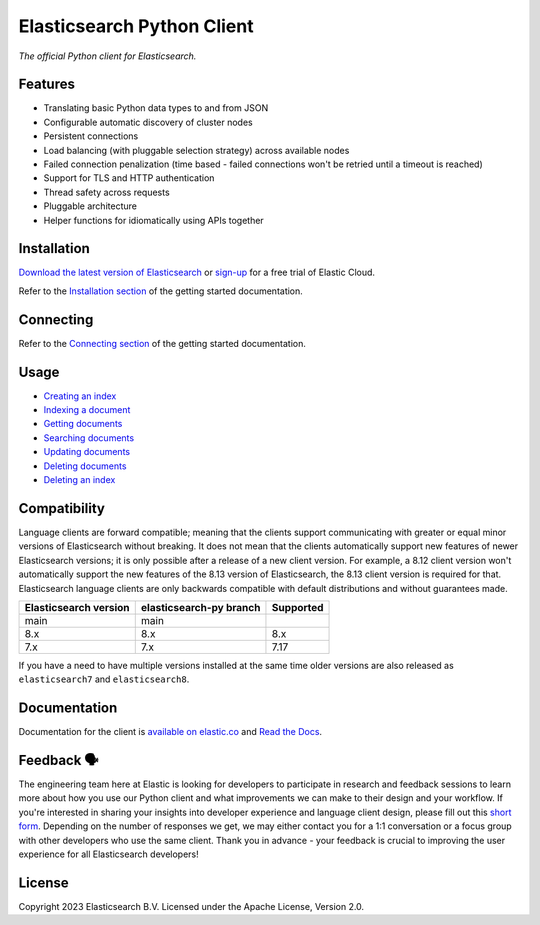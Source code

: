 .. raw:: html

   <img align="right" width="auto" height="auto" src="https://www.elastic.co/static-res/images/elastic-logo-200.png">

Elasticsearch Python Client
===========================

.. image:: https://img.shields.io/pypi/v/elasticsearch
   :target: https://pypi.org/project/elasticsearch

.. image:: https://img.shields.io/conda/vn/conda-forge/elasticsearch?color=blue
   :target: https://anaconda.org/conda-forge/elasticsearch

.. image:: https://static.pepy.tech/badge/elasticsearch
   :target: https://pepy.tech/project/elasticsearch?versions=*

.. image:: https://badge.buildkite.com/68e22afcb2ea8f6dcc20834e3a5b5ab4431beee33d3bd751f3.svg
   :target: https://buildkite.com/elastic/elasticsearch-py-integration-tests

.. image:: https://clients-ci.elastic.co/job/elastic+elasticsearch-py+main/badge/icon
   :target: https://clients-ci.elastic.co/job/elastic+elasticsearch-py+main

.. image:: https://readthedocs.org/projects/elasticsearch-py/badge/?version=latest&style=flat
   :target: https://elasticsearch-py.readthedocs.io

*The official Python client for Elasticsearch.*


Features
--------

* Translating basic Python data types to and from JSON
* Configurable automatic discovery of cluster nodes
* Persistent connections
* Load balancing (with pluggable selection strategy) across available nodes
* Failed connection penalization (time based - failed connections won't be
  retried until a timeout is reached)
* Support for TLS and HTTP authentication
* Thread safety across requests
* Pluggable architecture
* Helper functions for idiomatically using APIs together


Installation
------------

`Download the latest version of Elasticsearch <https://www.elastic.co/downloads/elasticsearch>`_
or
`sign-up <https://cloud.elastic.co/registration?elektra=en-ess-sign-up-page>`_
for a free trial of Elastic Cloud.

Refer to the `Installation section <https://www.elastic.co/guide/en/elasticsearch/client/python-api/current/getting-started-python.html#_installation>`_ 
of the getting started documentation.


Connecting
----------

Refer to the `Connecting section <https://www.elastic.co/guide/en/elasticsearch/client/python-api/current/getting-started-python.html#_connecting>`_ 
of the getting started documentation.


Usage
-----

* `Creating an index <https://www.elastic.co/guide/en/elasticsearch/client/python-api/current/getting-started-python.html#_creating_an_index>`_ 
* `Indexing a document <https://www.elastic.co/guide/en/elasticsearch/client/python-api/current/getting-started-python.html#_indexing_documents>`_
* `Getting documents <https://www.elastic.co/guide/en/elasticsearch/client/python-api/current/getting-started-python.html#_getting_documents>`_
* `Searching documents <https://www.elastic.co/guide/en/elasticsearch/client/python-api/current/getting-started-python.html#_searching_documents>`_
* `Updating documents <https://www.elastic.co/guide/en/elasticsearch/client/python-api/current/getting-started-python.html#_updating_documents>`_ 
* `Deleting documents <https://www.elastic.co/guide/en/elasticsearch/client/python-api/current/getting-started-python.html#_deleting_documents>`_
* `Deleting an index <https://www.elastic.co/guide/en/elasticsearch/client/python-api/current/getting-started-python.html#_deleting_an_index>`_


Compatibility
-------------

Language clients are forward compatible; meaning that the clients support
communicating with greater or equal minor versions of Elasticsearch without
breaking. It does not mean that the clients automatically support new features
of newer Elasticsearch versions; it is only possible after a release of a new
client version. For example, a 8.12 client version won't automatically support
the new features of the 8.13 version of Elasticsearch, the 8.13 client version
is required for that. Elasticsearch language clients are only backwards
compatible with default distributions and without guarantees made.

+-----------------------+-------------------------+-----------+
| Elasticsearch version | elasticsearch-py branch | Supported |
+=======================+=========================+===========+
| main                  | main                    |           |
+-----------------------+-------------------------+-----------+
| 8.x                   | 8.x                     | 8.x       |
+-----------------------+-------------------------+-----------+
| 7.x                   | 7.x                     | 7.17      |
+-----------------------+-------------------------+-----------+

If you have a need to have multiple versions installed at the same time older
versions are also released as ``elasticsearch7`` and ``elasticsearch8``.


Documentation
-------------

Documentation for the client is `available on elastic.co`_ and `Read the Docs`_.

.. _available on elastic.co: https://www.elastic.co/guide/en/elasticsearch/client/python-api/current/index.html
.. _Read the Docs: https://elasticsearch-py.readthedocs.io


Feedback 🗣️
-----------

The engineering team here at Elastic is looking for developers to participate in
research and feedback sessions to learn more about how you use our Python client and
what improvements we can make to their design and your workflow. If you're interested in
sharing your insights into developer experience and language client design, please fill
out this `short form`_. Depending on the number of responses we get, we may either
contact you for a 1:1 conversation or a focus group with other developers who use the
same client. Thank you in advance - your feedback is crucial to improving the user
experience for all Elasticsearch developers!

.. _short form: https://forms.gle/bYZwDQXijfhfwshn9

License
-------

Copyright 2023 Elasticsearch B.V. Licensed under the Apache License, Version 2.0.
